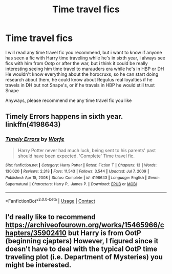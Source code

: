 #+TITLE: Time travel fics

* Time travel fics
:PROPERTIES:
:Author: FranZarichPotter
:Score: 12
:DateUnix: 1615558643.0
:DateShort: 2021-Mar-12
:FlairText: Request
:END:
I will read any time travel fic you recommend, but i want to know if anyone has seen a fic with Harry time traveling while he's in sixth year, i always see fics with him from Ootp or after the war, but i think it could be really interesting seeing him time travel to marauders era while he's in HBP or DH He wouldn't know everything about the horocruxs, so he can start doing research about them, he could know about Regulus real loyalties if he travels in DH but not Snape's, or if he travels in HBP he would still trust Snape

Anyways, please recommend me any time travel fic you like


** Timely Errors happens in sixth year. linkffn(4198643)
:PROPERTIES:
:Author: hrmdurr
:Score: 6
:DateUnix: 1615564872.0
:DateShort: 2021-Mar-12
:END:

*** [[https://www.fanfiction.net/s/4198643/1/][*/Timely Errors/*]] by [[https://www.fanfiction.net/u/1342427/Worfe][/Worfe/]]

#+begin_quote
  Harry Potter never had much luck, being sent to his parents' past should have been expected. 'Complete' Time travel fic.
#+end_quote

^{/Site/:} ^{fanfiction.net} ^{*|*} ^{/Category/:} ^{Harry} ^{Potter} ^{*|*} ^{/Rated/:} ^{Fiction} ^{T} ^{*|*} ^{/Chapters/:} ^{13} ^{*|*} ^{/Words/:} ^{130,020} ^{*|*} ^{/Reviews/:} ^{2,318} ^{*|*} ^{/Favs/:} ^{11,543} ^{*|*} ^{/Follows/:} ^{3,544} ^{*|*} ^{/Updated/:} ^{Jul} ^{7,} ^{2009} ^{*|*} ^{/Published/:} ^{Apr} ^{15,} ^{2008} ^{*|*} ^{/Status/:} ^{Complete} ^{*|*} ^{/id/:} ^{4198643} ^{*|*} ^{/Language/:} ^{English} ^{*|*} ^{/Genre/:} ^{Supernatural} ^{*|*} ^{/Characters/:} ^{Harry} ^{P.,} ^{James} ^{P.} ^{*|*} ^{/Download/:} ^{[[http://www.ff2ebook.com/old/ffn-bot/index.php?id=4198643&source=ff&filetype=epub][EPUB]]} ^{or} ^{[[http://www.ff2ebook.com/old/ffn-bot/index.php?id=4198643&source=ff&filetype=mobi][MOBI]]}

--------------

*FanfictionBot*^{2.0.0-beta} | [[https://github.com/FanfictionBot/reddit-ffn-bot/wiki/Usage][Usage]] | [[https://www.reddit.com/message/compose?to=tusing][Contact]]
:PROPERTIES:
:Author: FanfictionBot
:Score: 2
:DateUnix: 1615564894.0
:DateShort: 2021-Mar-12
:END:


** I'd really like to recommend [[https://archiveofourown.org/works/15465966/chapters/35902410]] but Harry is from OotP (beginning cjapters) However, I figured since it doesn't have to deal with the typical OotP time traveling plot (i.e. Department of Mysteries) you might be interested.
:PROPERTIES:
:Author: mbrock199494
:Score: 1
:DateUnix: 1615700141.0
:DateShort: 2021-Mar-14
:END:
